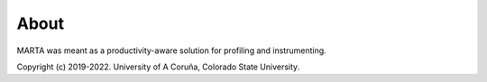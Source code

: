 About
=====

MARTA was meant as a productivity-aware solution for profiling and
instrumenting.

Copyright (c) 2019-2022. University of A Coruña, Colorado State University.